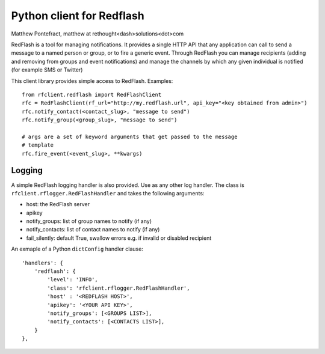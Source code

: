 Python client for Redflash
==========================
Matthew Pontefract, matthew at rethought<dash>solutions<dot>com

RedFlash is a tool for managing notifications. It provides a single HTTP API that any application
can call to send a message to a named person or group, or to fire a generic event. Through RedFlash
you can manage recipients (adding and removing from groups and event notifications) and manage
the channels by which any given individual is notified (for example SMS or Twitter)

This client library provides simple access to RedFlash. Examples::

    from rfclient.redflash import RedFlashClient
    rfc = RedFlashClient(rf_url="http://my.redflash.url", api_key="<key obtained from admin>")
    rfc.notify_contact(<contact_slug>, "message to send")
    rfc.notify_group(<group_slug>, "message to send")
    
    # args are a set of keyword arguments that get passed to the message
    # template
    rfc.fire_event(<event_slug>, **kwargs)

Logging
-------

A simple RedFlash logging handler is also provided. Use as any other
log handler. The class is ``rfclient.rflogger.RedFlashHandler`` and takes the following arguments:

* host: the RedFlash server
* apikey
* notify_groups: list of group names to notify (if any)
* notify_contacts: list of contact names to notify (if any)
* fail_silently: default True, swallow errors e.g. if invalid or disabled recipient

An exmaple of a Python ``dictConfig`` handler clause::

    'handlers': {
        'redflash': {
            'level': 'INFO',
            'class': 'rfclient.rflogger.RedFlashHandler',
            'host' : '<REDFLASH HOST>',
            'apikey': '<YOUR API KEY>',
            'notify_groups': [<GROUPS LIST>],
            'notify_contacts': [<CONTACTS LIST>],
        }   
    },
